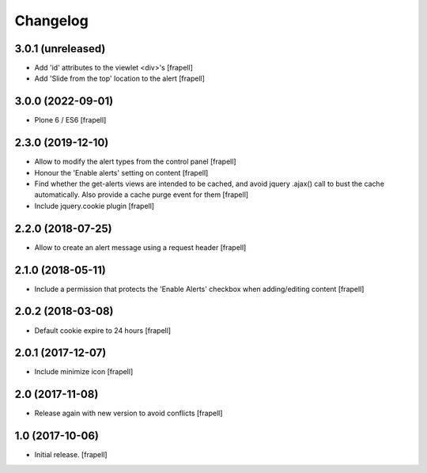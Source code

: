 Changelog
=========


3.0.1 (unreleased)
------------------

- Add 'id' attributes to the viewlet <div>'s
  [frapell]

- Add 'Slide from the top' location to the alert
  [frapell]


3.0.0 (2022-09-01)
------------------

- Plone 6 / ES6
  [frapell]


2.3.0 (2019-12-10)
------------------

- Allow to modify the alert types from the control panel
  [frapell]

- Honour the 'Enable alerts' setting on content
  [frapell]

- Find whether the get-alerts views are intended to be cached, and avoid
  jquery .ajax() call to bust the cache automatically. Also provide a
  cache purge event for them
  [frapell]

- Include jquery.cookie plugin
  [frapell]


2.2.0 (2018-07-25)
------------------

- Allow to create an alert message using a request header
  [frapell]


2.1.0 (2018-05-11)
------------------

- Include a permission that protects the 'Enable Alerts' checkbox when
  adding/editing content
  [frapell]


2.0.2 (2018-03-08)
------------------

- Default cookie expire to 24 hours
  [frapell]


2.0.1 (2017-12-07)
------------------

- Include minimize icon
  [frapell]


2.0 (2017-11-08)
----------------

- Release again with new version to avoid conflicts
  [frapell]


1.0 (2017-10-06)
----------------

- Initial release.
  [frapell]
